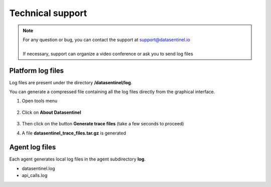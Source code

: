 .. _support:

******************
Technical support
******************

.. note::
   | For any question or bug, you can contact the support at support@datasentinel.io 
   | 
   | If necessary, support can organize a video conference or ask you to send log files
   
Platform log files
********************

Log files are present under the directory **/datasentinel/log**.

You can generate a compressed file containing all the log files directly from the graphical interface.


1. Open tools menu

    .. image:: images/tools_icon.png
       :alt: Change token
       :align: left

2. Click on **About Datasentinel**

    .. image:: images/tools_menu.png
       :align: left

3. Then click on the button **Generate trace files** (take a few seconds to proceed)

4. A file **datasentinel_trace_files.tar.gz** is generated

Agent log files
***************

Each agent generates local log files in the agent subdirectory **log**.

- datasentinel.log 
- api_calls.log 

